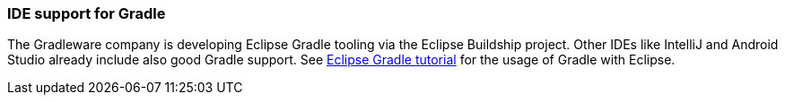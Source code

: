 === IDE support for Gradle
	
The Gradleware company is developing Eclipse Gradle tooling via the Eclipse Buildship project.
Other IDEs like IntelliJ and Android Studio already include also good Gradle support. 
See http://www.vogella.com/tutorials/EclipseGradle/article.html[Eclipse Gradle tutorial] for the usage of Gradle with Eclipse.